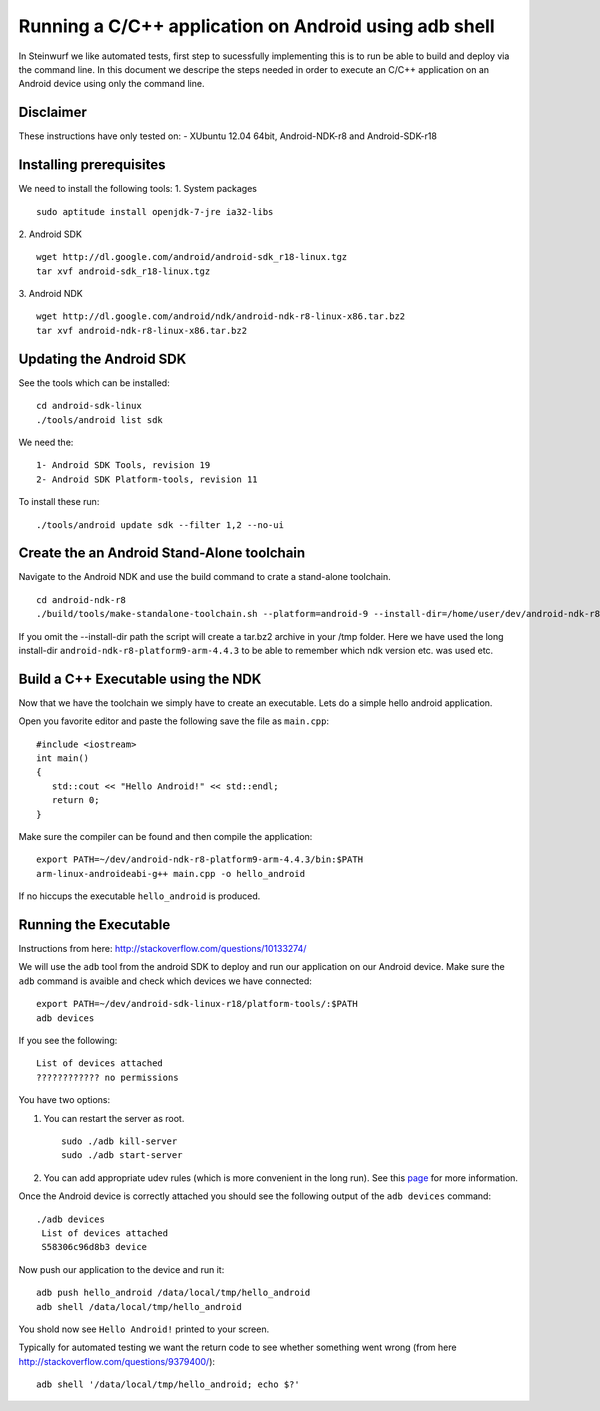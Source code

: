 Running a C/C++ application on Android using adb shell
======================================================
In Steinwurf we like automated tests, first step to 
sucessfully implementing this is to run be able to build
and deploy via the command line. In this document
we descripe the steps needed in order to execute an
C/C++ application on an Android device using only the
command line.

Disclaimer
----------
These instructions have only tested on: 
- XUbuntu 12.04 64bit, Android-NDK-r8 and  Android-SDK-r18 

Installing prerequisites
-------------------------
We need to install the following tools:
1. System packages
::
 sudo aptitude install openjdk-7-jre ia32-libs

2. Android SDK
:: 
  wget http://dl.google.com/android/android-sdk_r18-linux.tgz
  tar xvf android-sdk_r18-linux.tgz

3. Android NDK
::
  wget http://dl.google.com/android/ndk/android-ndk-r8-linux-x86.tar.bz2
  tar xvf android-ndk-r8-linux-x86.tar.bz2

Updating the Android SDK
-------------------------

See the tools which can be installed:
:: 
  cd android-sdk-linux
  ./tools/android list sdk

We need the:
::
  1- Android SDK Tools, revision 19
  2- Android SDK Platform-tools, revision 11

To install these run:
::
  ./tools/android update sdk --filter 1,2 --no-ui

Create the an Android Stand-Alone toolchain
-------------------------------------------
Navigate to the Android NDK and use the build command to crate a 
stand-alone toolchain.
::
  cd android-ndk-r8
  ./build/tools/make-standalone-toolchain.sh --platform=android-9 --install-dir=/home/user/dev/android-ndk-r8-platform9-arm-4.4.3 --ndk-dir=.

If you omit the --install-dir path the script will create a tar.bz2 
archive in your /tmp folder. Here we have used the long install-dir 
``android-ndk-r8-platform9-arm-4.4.3`` to be able to remember which 
ndk version etc. was used etc.

Build a C++ Executable using the NDK
------------------------------------
Now that we have the toolchain we simply have to create an executable. 
Lets do a simple hello android application.

Open you favorite editor and paste the following save the file as ``main.cpp``:
::
  #include <iostream>
  int main()
  {
     std::cout << "Hello Android!" << std::endl;
     return 0;
  }

Make sure the compiler can be found and then compile the application:
::
  export PATH=~/dev/android-ndk-r8-platform9-arm-4.4.3/bin:$PATH
  arm-linux-androideabi-g++ main.cpp -o hello_android

If no hiccups the executable ``hello_android`` is produced. 

Running the Executable
----------------------
Instructions from here: http://stackoverflow.com/questions/10133274/

We will use the ``adb`` tool from the android SDK to deploy and run our
application on our Android device. Make sure the ``adb`` command is avaible
and check which devices we have connected:
::
  export PATH=~/dev/android-sdk-linux-r18/platform-tools/:$PATH
  adb devices

If you see the following:
::
  List of devices attached 
  ???????????? no permissions

You have two options:

1. You can restart the server as root.
   ::
     sudo ./adb kill-server
     sudo ./adb start-server

2. You can add appropriate udev rules (which is more convenient in the 
   long run). See this `page <http://developer.android.com/tools/device.html/>`_ for more information.

Once the Android device is correctly attached you should see the 
following output of the ``adb devices`` command:
::
 ./adb devices
  List of devices attached 
  S58306c96d8b3 device

Now push our application to the device and run it:
::
  adb push hello_android /data/local/tmp/hello_android
  adb shell /data/local/tmp/hello_android

You shold now see ``Hello Android!`` printed to your screen. 

Typically for automated testing we want the return code to see whether 
something went wrong (from here http://stackoverflow.com/questions/9379400/):
::
  adb shell '/data/local/tmp/hello_android; echo $?'




